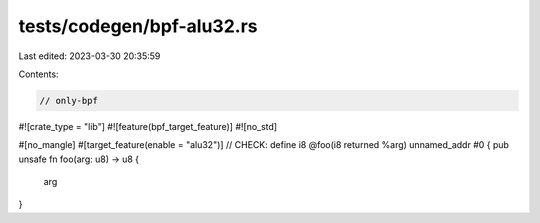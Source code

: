 tests/codegen/bpf-alu32.rs
==========================

Last edited: 2023-03-30 20:35:59

Contents:

.. code-block:: rs

    // only-bpf
#![crate_type = "lib"]
#![feature(bpf_target_feature)]
#![no_std]

#[no_mangle]
#[target_feature(enable = "alu32")]
// CHECK: define i8 @foo(i8 returned %arg) unnamed_addr #0 {
pub unsafe fn foo(arg: u8) -> u8 {
    arg
}


